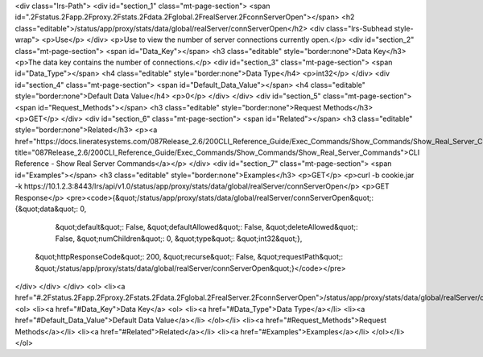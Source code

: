 <div class="lrs-Path">
<div id="section_1" class="mt-page-section">
<span id=".2Fstatus.2Fapp.2Fproxy.2Fstats.2Fdata.2Fglobal.2FrealServer.2FconnServerOpen"></span>
<h2 class="editable">/status/app/proxy/stats/data/global/realServer/connServerOpen</h2>
<div class="lrs-Subhead style-wrap">
<p>Use</p>
</div>
<p>Use to view the number of server connections currently open.</p>
<div id="section_2" class="mt-page-section">
<span id="Data_Key"></span>
<h3 class="editable" style="border:none">Data Key</h3>
<p>The data key contains the number of connections.</p>
<div id="section_3" class="mt-page-section">
<span id="Data_Type"></span>
<h4 class="editable" style="border:none">Data Type</h4>
<p>int32</p>
</div>
<div id="section_4" class="mt-page-section">
<span id="Default_Data_Value"></span>
<h4 class="editable" style="border:none">Default Data Value</h4>
<p>0</p>
</div>
</div>
<div id="section_5" class="mt-page-section">
<span id="Request_Methods"></span>
<h3 class="editable" style="border:none">Request Methods</h3>
<p>GET</p>
</div>
<div id="section_6" class="mt-page-section">
<span id="Related"></span>
<h3 class="editable" style="border:none">Related</h3>
<p><a href="https://docs.lineratesystems.com/087Release_2.6/200CLI_Reference_Guide/Exec_Commands/Show_Commands/Show_Real_Server_Commands" title="087Release_2.6/200CLI_Reference_Guide/Exec_Commands/Show_Commands/Show_Real_Server_Commands">CLI Reference - Show Real Server Commands</a></p>
</div>
<div id="section_7" class="mt-page-section">
<span id="Examples"></span>
<h3 class="editable" style="border:none">Examples</h3>
<p>GET</p>
<p>curl -b cookie.jar -k https://10.1.2.3:8443/lrs/api/v1.0/status/app/proxy/stats/data/global/realServer/connServerOpen</p>
<p>GET Response</p>
<pre><code>{&quot;/status/app/proxy/stats/data/global/realServer/connServerOpen&quot;: {&quot;data&quot;: 0,
                                                                    &quot;default&quot;: False,
                                                                    &quot;defaultAllowed&quot;: False,
                                                                    &quot;deleteAllowed&quot;: False,
                                                                    &quot;numChildren&quot;: 0,
                                                                    &quot;type&quot;: &quot;int32&quot;},
 &quot;httpResponseCode&quot;: 200,
 &quot;recurse&quot;: False,
 &quot;requestPath&quot;: &quot;/status/app/proxy/stats/data/global/realServer/connServerOpen&quot;}</code></pre>
</div>
</div>
</div>
<ol>
<li><a href="#.2Fstatus.2Fapp.2Fproxy.2Fstats.2Fdata.2Fglobal.2FrealServer.2FconnServerOpen">/status/app/proxy/stats/data/global/realServer/connServerOpen</a>
<ol>
<li><a href="#Data_Key">Data Key</a>
<ol>
<li><a href="#Data_Type">Data Type</a></li>
<li><a href="#Default_Data_Value">Default Data Value</a></li>
</ol></li>
<li><a href="#Request_Methods">Request Methods</a></li>
<li><a href="#Related">Related</a></li>
<li><a href="#Examples">Examples</a></li>
</ol></li>
</ol>

